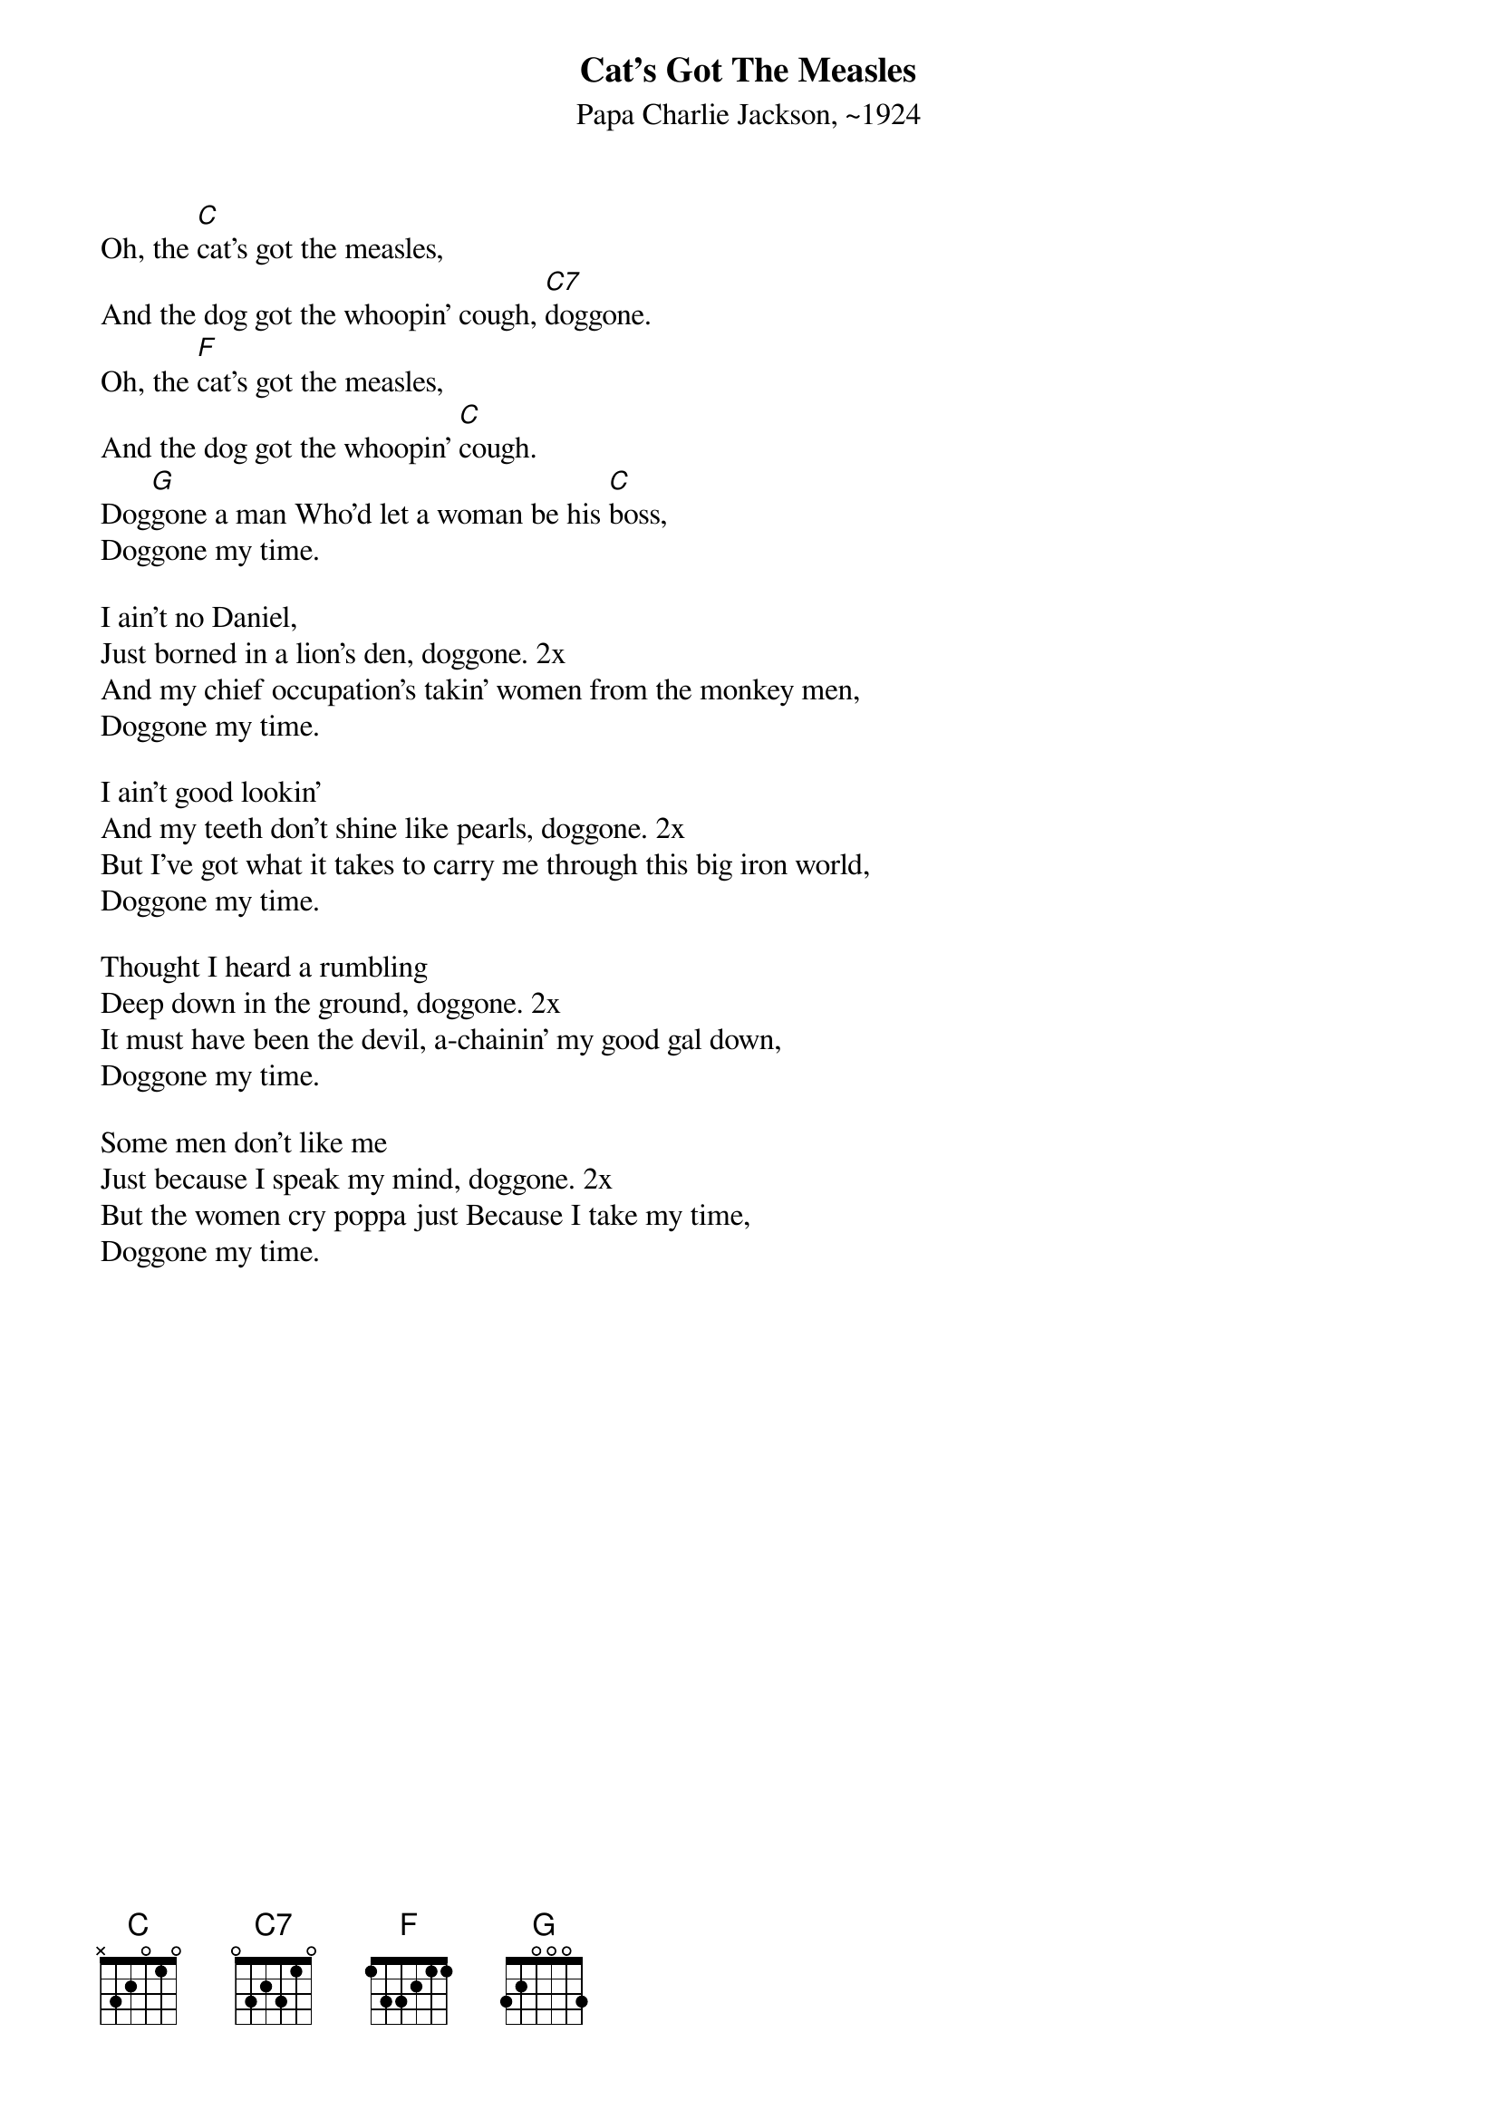 {t:Cat's Got The Measles}
{st:Papa Charlie Jackson, ~1924}

Oh, the [C]cat's got the measles,
And the dog got the whoopin' cough, [C7]doggone.
Oh, the [F]cat's got the measles,
And the dog got the whoopin' [C]cough.
Dog[G]gone a man Who'd let a woman be his [C]boss,
Doggone my time.

I ain't no Daniel,
Just borned in a lion's den, doggone. 2x
And my chief occupation's takin' women from the monkey men,
Doggone my time.

I ain't good lookin'
And my teeth don't shine like pearls, doggone. 2x
But I've got what it takes to carry me through this big iron world,
Doggone my time.

Thought I heard a rumbling
Deep down in the ground, doggone. 2x
It must have been the devil, a-chainin' my good gal down,
Doggone my time.

Some men don't like me
Just because I speak my mind, doggone. 2x
But the women cry poppa just Because I take my time,
Doggone my time.
